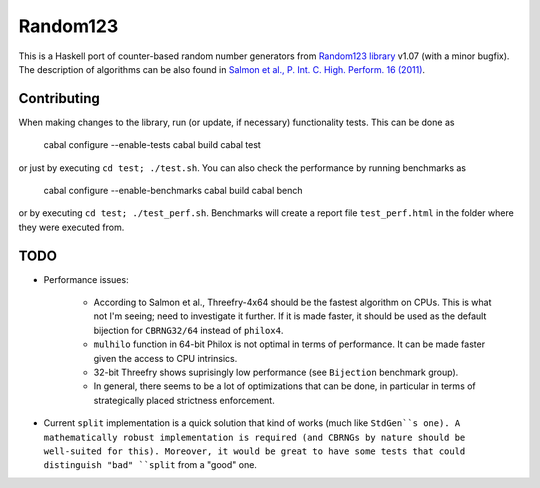 Random123
=========

This is a Haskell port of counter-based random number generators from `Random123 library <http://www.thesalmons.org/john/random123/>`_ v1.07 (with a minor bugfix).
The description of algorithms can be also found in `Salmon et al., P. Int. C. High. Perform. 16 (2011) <http://dx.doi.org/doi:10.1145/2063384.2063405>`_.


Contributing
------------

When making changes to the library, run (or update, if necessary) functionality tests.
This can be done as

    cabal configure --enable-tests
    cabal build
    cabal test

or just by executing ``cd test; ./test.sh``.
You can also check the performance by running benchmarks as

    cabal configure --enable-benchmarks
    cabal build
    cabal bench

or by executing ``cd test; ./test_perf.sh``.
Benchmarks will create a report file ``test_perf.html``
in the folder where they were executed from.


TODO
----

* Performance issues:

    * According to Salmon et al., Threefry-4x64 should be the fastest algorithm on CPUs.
      This is what not I'm seeing; need to investigate it further.
      If it is made faster, it should be used as the default bijection for ``CBRNG32/64``
      instead of ``philox4``.

    * ``mulhilo`` function in 64-bit Philox is not optimal in terms of performance.
      It can be made faster given the access to CPU intrinsics.

    * 32-bit Threefry shows suprisingly low performance (see ``Bijection`` benchmark group).

    * In general, there seems to be a lot of optimizations that can be done,
      in particular in terms of strategically placed strictness enforcement.

* Current ``split`` implementation is a quick solution that kind of works
  (much like ``StdGen``s one).
  A mathematically robust implementation is required
  (and CBRNGs by nature should be well-suited for this).
  Moreover, it would be great to have some tests that could distinguish
  "bad" ``split`` from a "good" one.
